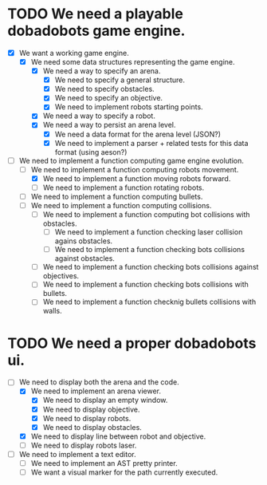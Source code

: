 * TODO We need a playable dobadobots game engine.
- [X] We want a working game engine.
      - [X] We need some data structures representing the game engine.
            - [X] We need a way to specify an arena.
                  - [X] We need to specify a general structure.
                  - [X] We need to specify obstacles.
                  - [X] We need to specify an objective.
                  - [X] We need to implement robots starting points.
            - [X] We need a way to specify a robot.
            - [X] We need a way to persist an arena level.
                  - [X] We need a data format for the arena level
                    (JSON?)
                  - [X] We need to implement a parser + related tests
                    for this data format (using aeson?)
- [-] We need to implement a function computing game engine
  evolution.
      - [-] We need to implement a function computing robots
        movement.
            - [X] We need to implement a function moving robots forward.
            - [ ] We need to implement a function rotating robots.
      - [ ] We need to implement a function computing bullets.
      - [ ] We need to implement a function computing collisions.
            - [ ] We need to implement a function computing bot collisions
              with obstacles.
                  - [ ] We need to implement a function checking laser
                    collision agains obstacles.
                  - [ ] We need to implement a function checking bots
                    collisions against obstacles.
            - [ ] We need to implement a function checking bots
              collisions against objectives.
            - [ ] We need to implement a function checking bots
              collisions with bullets.
            - [ ] We need to implement a function checknig bullets 
              collisions with walls.

* TODO We need a proper dobadobots ui.
        - [-] We need to display both the arena and the code.
              - [X] We need to implement an arena viewer.
                    - [X] We need to display an empty window.
                    - [X] We need to display objective.
                    - [X] We need to display robots.
                    - [X] We need to display obstacles.
              - [X] We need to display line between robot and objective.
              - [ ] We need to display robots laser.
        - [ ] We need to implement a text editor.
              - [ ] We need to implement an AST pretty printer.
              - [ ] We want a visual marker for the path currently executed.
